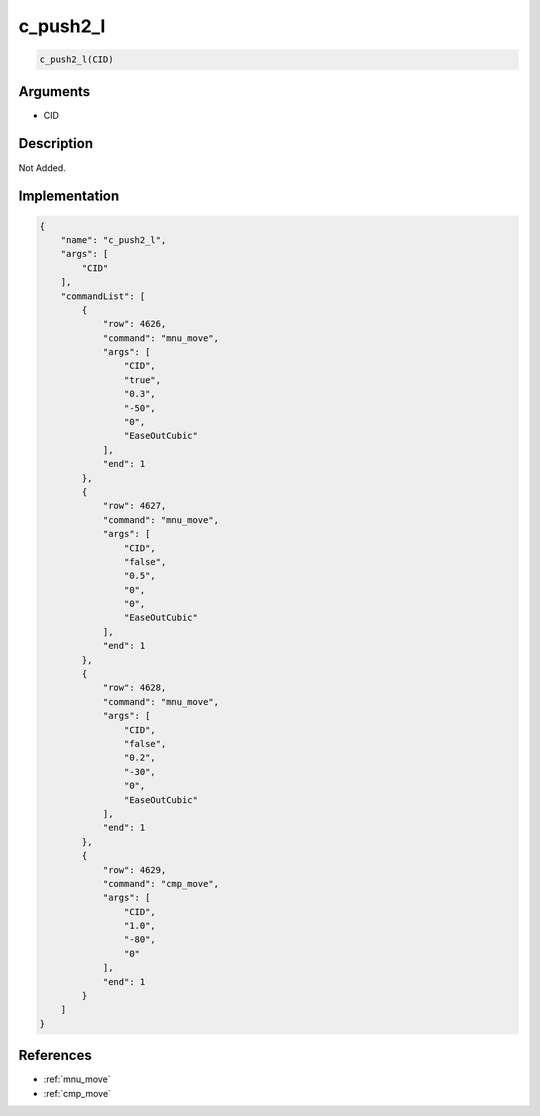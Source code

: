 .. _c_push2_l:

c_push2_l
========================

.. code-block:: text

	c_push2_l(CID)


Arguments
------------

* CID

Description
-------------

Not Added.

Implementation
-------------

.. code-block:: json

	{
	    "name": "c_push2_l",
	    "args": [
	        "CID"
	    ],
	    "commandList": [
	        {
	            "row": 4626,
	            "command": "mnu_move",
	            "args": [
	                "CID",
	                "true",
	                "0.3",
	                "-50",
	                "0",
	                "EaseOutCubic"
	            ],
	            "end": 1
	        },
	        {
	            "row": 4627,
	            "command": "mnu_move",
	            "args": [
	                "CID",
	                "false",
	                "0.5",
	                "0",
	                "0",
	                "EaseOutCubic"
	            ],
	            "end": 1
	        },
	        {
	            "row": 4628,
	            "command": "mnu_move",
	            "args": [
	                "CID",
	                "false",
	                "0.2",
	                "-30",
	                "0",
	                "EaseOutCubic"
	            ],
	            "end": 1
	        },
	        {
	            "row": 4629,
	            "command": "cmp_move",
	            "args": [
	                "CID",
	                "1.0",
	                "-80",
	                "0"
	            ],
	            "end": 1
	        }
	    ]
	}

References
-------------
* :ref:`mnu_move`
* :ref:`cmp_move`
